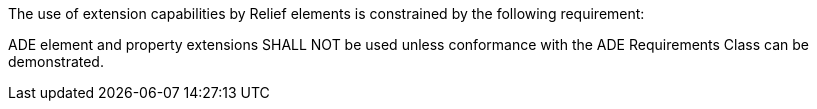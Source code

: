 The use of extension capabilities by Relief elements is constrained by the following requirement:

[[req_relief_ade_use]]
[requirement,type="general",label="/req/relief/ade/use"]
====
ADE element and property extensions SHALL NOT be used unless conformance with the ADE Requirements Class can be demonstrated.
====
